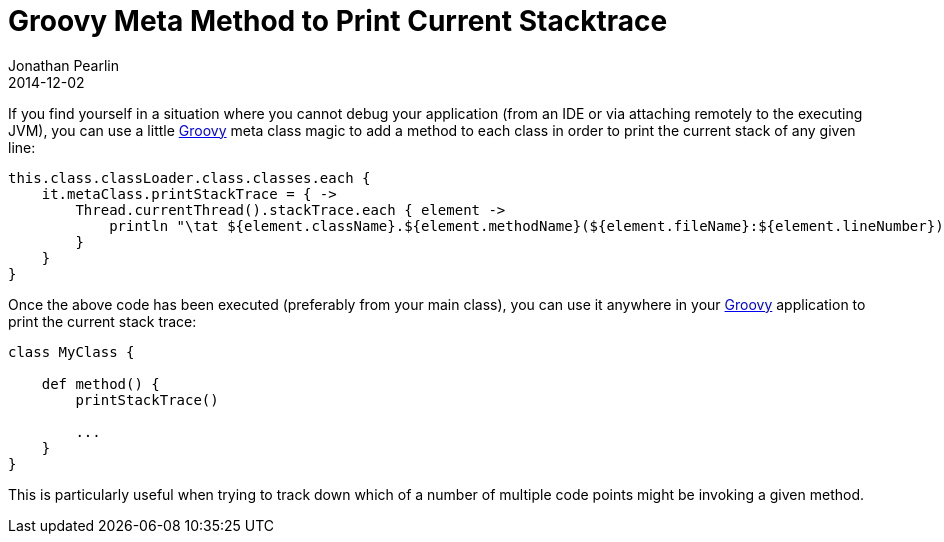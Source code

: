 = Groovy Meta Method to Print Current Stacktrace
Jonathan Pearlin
2014-12-02
:jbake-type: post
:jbake-tags: groovy
:jbake-status: published
:source-highlighter: prettify
:linkattrs:
:id: groovy_print_stack_trace
:icons: font
:groovy: http://groovy.codehaus.org/[Groovy, window="_blank"]

If you find yourself in a situation where you cannot debug your application (from an IDE or via attaching remotely to the executing JVM), you can use a little {groovy} meta class
magic to add a method to each class in order to print the current stack of any given line:

[source,groovy]
----
this.class.classLoader.class.classes.each {
    it.metaClass.printStackTrace = { ->
        Thread.currentThread().stackTrace.each { element ->
            println "\tat ${element.className}.${element.methodName}(${element.fileName}:${element.lineNumber})"
        }
    }
}
----

Once the above code has been executed (preferably from your main class), you can use it anywhere in your {groovy} application to print the current stack trace:

[source,groovy]
----
class MyClass {

    def method() {
        printStackTrace()

        ...
    }
}
----

This is particularly useful when trying to track down which of a number of multiple code points might be invoking a given method.